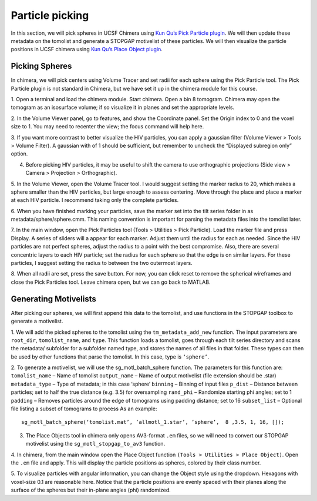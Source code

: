Particle picking
============

.. highlight:: matlab


In this section, we will pick spheres in UCSF Chimera using `Kun Qu’s Pick Particle plugin <https://www.biochem.mpg.de/7940000/Pick-Particle>`_. 
We will then update these metadata on the tomolist and generate a STOPGAP motivelist of these particles. 
We will then visualize the particle positions in UCSF chimera using `Kun Qu’s Place Object plugin <https://www.biochem.mpg.de/7939908/Place-Object>`_. 

Picking Spheres
----------------


In chimera, we will pick centers using Volume Tracer and set radii for each sphere using the Pick Particle tool. 
The Pick Particle plugin is not standard in Chimera, but we have set it up in the chimera module for this course.

1. Open a terminal and load the chimera module. 
Start chimera. Open a bin 8 tomogram. 
Chimera may open the tomogram as an isosurface volume; if so visualize it in planes and set the appropriate levels. 
 
2. In the Volume Viewer panel, go to features, and show the Coordinate panel. 
Set the Origin index to 0 and the voxel size to 1. 
You may need to recenter the view; the focus command will help here.
 
3. If you want more contrast to better visualize the HIV particles, you can apply a gaussian filter (Volume Viewer > Tools > Volume Filter). 
A gaussian with of 1 should be sufficient, but remember to uncheck the “Displayed subregion only” option. 
 
4. Before picking HIV particles, it may be useful to shift the camera to use orthographic projections (Side view > Camera > Projection > Orthographic).
 
5. In the Volume Viewer, open the Volume Tracer tool. 
I would suggest setting the marker radius to 20, which makes a sphere smaller than the HIV particles, but large enough to assess centering. 
Move through the place and place a marker at each HIV particle. 
I recommend taking only the complete particles.
 
6. When you have finished marking your particles, save the marker set into the tilt series folder in as metadata/sphere/sphere.cmm. 
This naming convention is important for parsing the metadata files into the tomolist later. 
 
7. In the main window, open the Pick Particles tool (Tools > Utilities > Pick Particle). Load the marker file and press Display. 
A series of sliders will a appear for each marker. Adjust them until the radius for each as needed. 
Since the HIV particles are not perfect spheres, adjust the radius to a point with the best compromise. 
Also, there are several concentric layers to each HIV particle; set the radius for each sphere so that the edge is on similar layers. 
For these particles, I suggest setting the radius to between the two outermost layers. 
 
8. When all radii are set, press the save button. 
For now, you can click reset to remove the spherical wireframes and close the Pick Particles tool. 
Leave chimera open, but we can go back to MATLAB. 


Generating Motivelists
----------------

After picking our spheres, we will first append this data to the tomolist, and use functions in the STOPGAP toolbox to generate a motivelist.

1. We will add the picked spheres to the tomolist using the ``tm_metadata_add_new`` function. 
The input parameters are ``root_dir``, ``tomolist_name``, and ``type``. 
This function loads a tomolist, goes through each tilt series directory and scans the metadata/ subfolder for a subfolder named type, and stores the names of all files in that folder. 
These types can then be used by other functions that parse the tomolist. In this case, type is ``‘sphere’``. 
 
2. To generate a motivelist, we will use the sg_motl_batch_sphere function. 
The parameters for this function are:
``tomolist_name`` – Name of tomolist
``output_name`` – Name of output motivelist (file extension should be .star)
``metadata_type`` – Type of metadata; in this case ‘sphere’
``binning`` – Binning of input files
``p_dist`` – Distance between particles; set to half the true distance (e.g. 3.5) for oversampling
``rand_phi`` – Randomize starting phi angles; set to 1
``padding`` – Removes particles around the edge of tomograms using padding distance; set to 16
``subset_list`` – Optional file listing  a subset of tomograms to process
As an example:

::

     sg_motl_batch_sphere(‘tomolist.mat’, ’allmotl_1.star’, ’sphere’,  8 ,3.5, 1, 16, []);


3. The Place Objects tool in chimera only opens AV3-format ``.em`` files, so we will need to convert our STOPGAP motivelist using the ``sg_motl_stopgap_to_av3`` function. 
 
4. In chimera, from the main window open the Place Object function ``(Tools > Utilities > Place Object)``. 
Open the ``.em`` file and apply. This will display the particle positions as spheres, colored by their class number. 
 
5. To visualize particles with angular information, you can change the Object style using the dropdown. 
Hexagons with voxel-size 0.1 are reasonable here. 
Notice that the particle positions are evenly spaced with their planes along the surface of the spheres but their in-plane angles (phi) randomized. 

